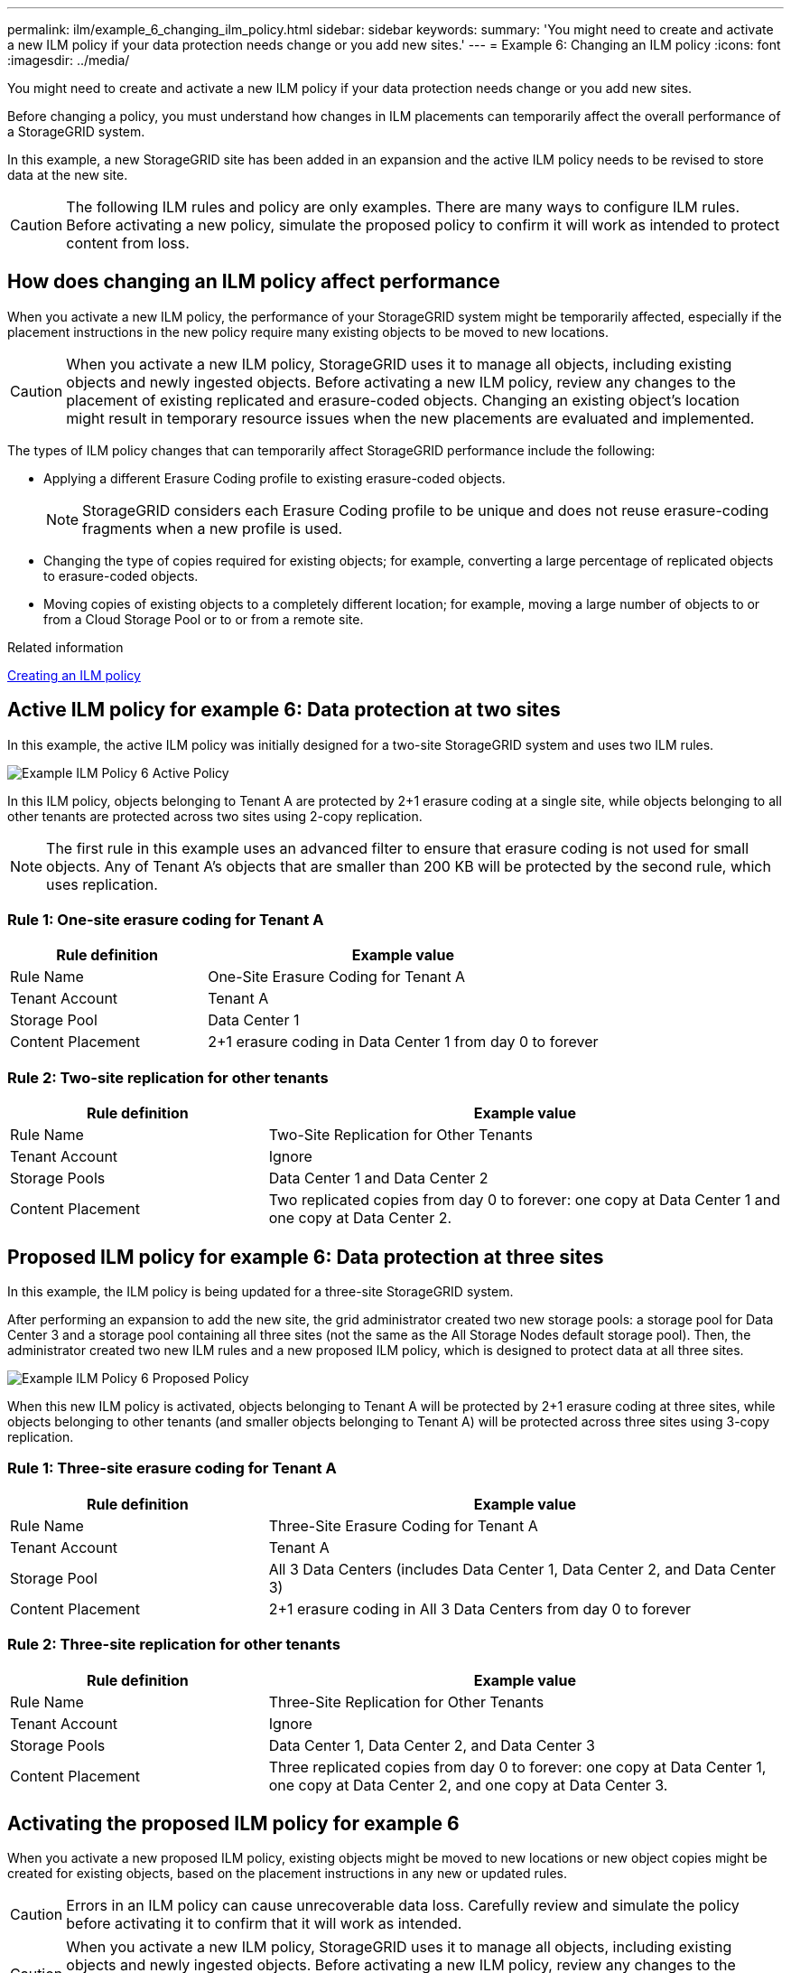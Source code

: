 ---
permalink: ilm/example_6_changing_ilm_policy.html
sidebar: sidebar
keywords:
summary: 'You might need to create and activate a new ILM policy if your data protection needs change or you add new sites.'
---
= Example 6: Changing an ILM policy
:icons: font
:imagesdir: ../media/

[.lead]
You might need to create and activate a new ILM policy if your data protection needs change or you add new sites.

Before changing a policy, you must understand how changes in ILM placements can temporarily affect the overall performance of a StorageGRID system.

In this example, a new StorageGRID site has been added in an expansion and the active ILM policy needs to be revised to store data at the new site.

CAUTION: The following ILM rules and policy are only examples. There are many ways to configure ILM rules. Before activating a new policy, simulate the proposed policy to confirm it will work as intended to protect content from loss.

== How does changing an ILM policy affect performance

When you activate a new ILM policy, the performance of your StorageGRID system might be temporarily affected, especially if the placement instructions in the new policy require many existing objects to be moved to new locations.

CAUTION: When you activate a new ILM policy, StorageGRID uses it to manage all objects, including existing objects and newly ingested objects. Before activating a new ILM policy, review any changes to the placement of existing replicated and erasure-coded objects. Changing an existing object's location might result in temporary resource issues when the new placements are evaluated and implemented.

The types of ILM policy changes that can temporarily affect StorageGRID performance include the following:

* Applying a different Erasure Coding profile to existing erasure-coded objects.
+
NOTE: StorageGRID considers each Erasure Coding profile to be unique and does not reuse erasure-coding fragments when a new profile is used.

* Changing the type of copies required for existing objects; for example, converting a large percentage of replicated objects to erasure-coded objects.
* Moving copies of existing objects to a completely different location; for example, moving a large number of objects to or from a Cloud Storage Pool or to or from a remote site.

.Related information

xref:creating_ilm_policy.adoc[Creating an ILM policy]

== Active ILM policy for example 6: Data protection at two sites

In this example, the active ILM policy was initially designed for a two-site StorageGRID system and uses two ILM rules.

image::../media/policy_6_active_policy.png[Example ILM Policy 6 Active Policy]

In this ILM policy, objects belonging to Tenant A are protected by 2+1 erasure coding at a single site, while objects belonging to all other tenants are protected across two sites using 2-copy replication.

NOTE: The first rule in this example uses an advanced filter to ensure that erasure coding is not used for small objects. Any of Tenant A's objects that are smaller than 200 KB will be protected by the second rule, which uses replication.

=== Rule 1: One-site erasure coding for Tenant A

[cols="1a,2a" options="header"]
|===
| Rule definition| Example value
a|
Rule Name
a|
One-Site Erasure Coding for Tenant A
a|
Tenant Account
a|
Tenant A
a|
Storage Pool
a|
Data Center 1
a|
Content Placement
a|
2+1 erasure coding in Data Center 1 from day 0 to forever
|===

=== Rule 2: Two-site replication for other tenants

[cols="1a,2a" options="header"]
|===
| Rule definition| Example value
a|
Rule Name
a|
Two-Site Replication for Other Tenants
a|
Tenant Account
a|
Ignore
a|
Storage Pools
a|
Data Center 1 and Data Center 2
a|
Content Placement
a|
Two replicated copies from day 0 to forever: one copy at Data Center 1 and one copy at Data Center 2.
|===

== Proposed ILM policy for example 6: Data protection at three sites

In this example, the ILM policy is being updated for a three-site StorageGRID system.

After performing an expansion to add the new site, the grid administrator created two new storage pools: a storage pool for Data Center 3 and a storage pool containing all three sites (not the same as the All Storage Nodes default storage pool). Then, the administrator created two new ILM rules and a new proposed ILM policy, which is designed to protect data at all three sites.

image::../media/policy_6_proposed_policy.png[Example ILM Policy 6 Proposed Policy]

When this new ILM policy is activated, objects belonging to Tenant A will be protected by 2+1 erasure coding at three sites, while objects belonging to other tenants (and smaller objects belonging to Tenant A) will be protected across three sites using 3-copy replication.

=== Rule 1: Three-site erasure coding for Tenant A

[cols="1a,2a" options="header"]
|===
| Rule definition| Example value
a|
Rule Name
a|
Three-Site Erasure Coding for Tenant A
a|
Tenant Account
a|
Tenant A
a|
Storage Pool
a|
All 3 Data Centers (includes Data Center 1, Data Center 2, and Data Center 3)
a|
Content Placement
a|
2+1 erasure coding in All 3 Data Centers from day 0 to forever
|===

=== Rule 2: Three-site replication for other tenants

[cols="1a,2a" options="header"]
|===
| Rule definition| Example value
a|
Rule Name
a|
Three-Site Replication for Other Tenants
a|
Tenant Account
a|
Ignore
a|
Storage Pools
a|
Data Center 1, Data Center 2, and Data Center 3
a|
Content Placement
a|
Three replicated copies from day 0 to forever: one copy at Data Center 1, one copy at Data Center 2, and one copy at Data Center 3.
|===

== Activating the proposed ILM policy for example 6

When you activate a new proposed ILM policy, existing objects might be moved to new locations or new object copies might be created for existing objects, based on the placement instructions in any new or updated rules.

CAUTION: Errors in an ILM policy can cause unrecoverable data loss. Carefully review and simulate the policy before activating it to confirm that it will work as intended.

CAUTION: When you activate a new ILM policy, StorageGRID uses it to manage all objects, including existing objects and newly ingested objects. Before activating a new ILM policy, review any changes to the placement of existing replicated and erasure-coded objects. Changing an existing object's location might result in temporary resource issues when the new placements are evaluated and implemented.

=== What happens when erasure-coding instructions change

In the currently active ILM policy for this example, objects belonging to Tenant A are protected using 2+1 erasure coding at Data Center 1. In the new proposed ILM policy, objects belonging to Tenant A will be protected using 2+1 erasure coding at Data Centers 1, 2, and 3.

When the new ILM policy is activated, the following ILM operations occur:

* New objects ingested by Tenant A are split into two data fragments and one parity fragment is added. Then, each of the three fragments is stored at a different data center.
* The existing objects belonging to Tenant A are re-evaluated during the ongoing ILM scanning process. Because the ILM placement instructions use a new Erasure Coding profile, entirely new erasure-coded fragments are created and distributed to the three data centers.
+
NOTE: The existing 2+1 fragments at Data Center 1 are not reused. StorageGRID considers each Erasure Coding profile to be unique and does not reuse erasure-coding fragments when a new profile is used.

=== What happens when replication instructions change

In the currently active ILM policy for this example, objects belonging other tenants are protected using two replicated copies in storage pools at Data Centers 1 and 2. In the new proposed ILM policy, objects belonging to other tenants will be protected using three replicated copies in storage pools at Data Centers 1, 2, and 3.

When the new ILM policy is activated, the following ILM operations occur:

* When any tenant other than Tenant A ingests a new object, StorageGRID creates three copies and saves one copy at each data center.
* Existing objects belonging to these other tenants are re-evaluated during the ongoing ILM scanning process. Because the existing object copies at Data Center 1 and Data Center 2 continue to satisfy the replication requirements of the new ILM rule, StorageGRID only needs to create one new copy of the object for Data Center 3.

=== Performance impact of activating this policy

When the proposed ILM policy in this example is activated, the overall performance of this StorageGRID system will be temporarily affected. Higher than normal levels of grid resources will be required to create new erasure-coded fragments for Tenant A's existing objects and new replicated copies at Data Center 3 for other tenants' existing objects.

As a result of the ILM policy change, client read and write requests might temporarily experience higher than normal latencies. Latencies will return to normal levels after the placement instructions are fully implemented across the grid.

To avoid resource issues when activating an new ILM policy, you can use the Ingest Time advanced filter in any rule that might change the location of large numbers of existing objects. Set Ingest Time to be greater than or equal to the approximate time when the new policy will go into effect to ensure that existing objects are not moved unnecessarily.

NOTE: Contact technical support if you need to slow or increase the rate at which objects are processed after an ILM policy change.
